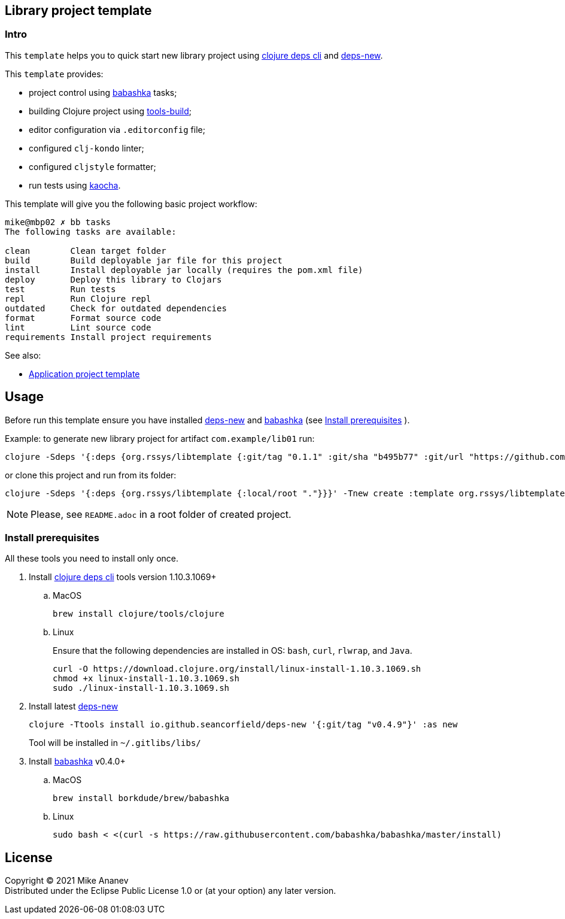 == Library project template
:Author:            Mike Ananev
:Date:              29/01/2022
:git:               https://git-scm.com[git]
:clojure-deps-cli:  https://clojure.org/guides/getting_started[clojure deps cli]
:tools-build:       https://clojure.org/guides/tools_build[tools-build]
:deps-new:          https://github.com/seancorfield/deps-new[deps-new]
:build-clj:         https://github.com/seancorfield/build-clj[build-clj]
:babashka:          https://github.com/babashka/babashka[babashka]
:toc:

=== Intro

This `template` helps you to quick start new library project using {clojure-deps-cli} and {deps-new}.

This `template` provides:

- project control using {babashka} tasks;
- building Clojure project using {tools-build};
- editor configuration via `.editorconfig` file;
- configured `clj-kondo` linter;
- configured `cljstyle` formatter;
- run tests using https://github.com/lambdaisland/kaocha[kaocha].

This template will give you the following basic project workflow:
[source, bash]
----
mike@mbp02 ✗ bb tasks
The following tasks are available:

clean        Clean target folder
build        Build deployable jar file for this project
install      Install deployable jar locally (requires the pom.xml file)
deploy       Deploy this library to Clojars
test         Run tests
repl         Run Clojure repl
outdated     Check for outdated dependencies
format       Format source code
lint         Lint source code
requirements Install project requirements
----

See also:

* https://github.com/redstarssystems/apptemplate[Application project template]

== Usage

Before run this template ensure you have installed {deps-new} and {babashka} (see <<install-prerequisites>> ). +

Example: to generate new library project for artifact `com.example/lib01` run:

[source, bash]
----
clojure -Sdeps '{:deps {org.rssys/libtemplate {:git/tag "0.1.1" :git/sha "b495b77" :git/url "https://github.com/redstarssystems/libtemplate.git"}}}' -Tnew create :template org.rssys/libtemplate :name com.example/lib01

----
or clone this project and run from its folder:

[source, bash]
----
clojure -Sdeps '{:deps {org.rssys/libtemplate {:local/root "."}}}' -Tnew create :template org.rssys/libtemplate :name com.example/lib01 :target-dir ../lib01

----

NOTE: Please, see `README.adoc` in a root folder of created project.

[#install-prerequisites]
=== Install prerequisites

All these tools you need to install only once.

. Install {clojure-deps-cli} tools version 1.10.3.1069+
.. MacOS
+
[source,bash]
----
brew install clojure/tools/clojure
----
.. Linux
+
Ensure that the following dependencies are installed in OS: `bash`, `curl`, `rlwrap`, and `Java`.
+
[source, bash]
----
curl -O https://download.clojure.org/install/linux-install-1.10.3.1069.sh
chmod +x linux-install-1.10.3.1069.sh
sudo ./linux-install-1.10.3.1069.sh
----

. Install latest {deps-new}
+
[source,bash]
----
clojure -Ttools install io.github.seancorfield/deps-new '{:git/tag "v0.4.9"}' :as new
----
+
Tool will be installed in `~/.gitlibs/libs/`

. Install {babashka} v0.4.0+
.. MacOS
+
[source, bash]
----
brew install borkdude/brew/babashka
----
+
.. Linux
+
[source, bash]
----
sudo bash < <(curl -s https://raw.githubusercontent.com/babashka/babashka/master/install)
----

== License

Copyright © 2021 {Author} +
Distributed under the Eclipse Public License 1.0 or (at your option) any later version.
